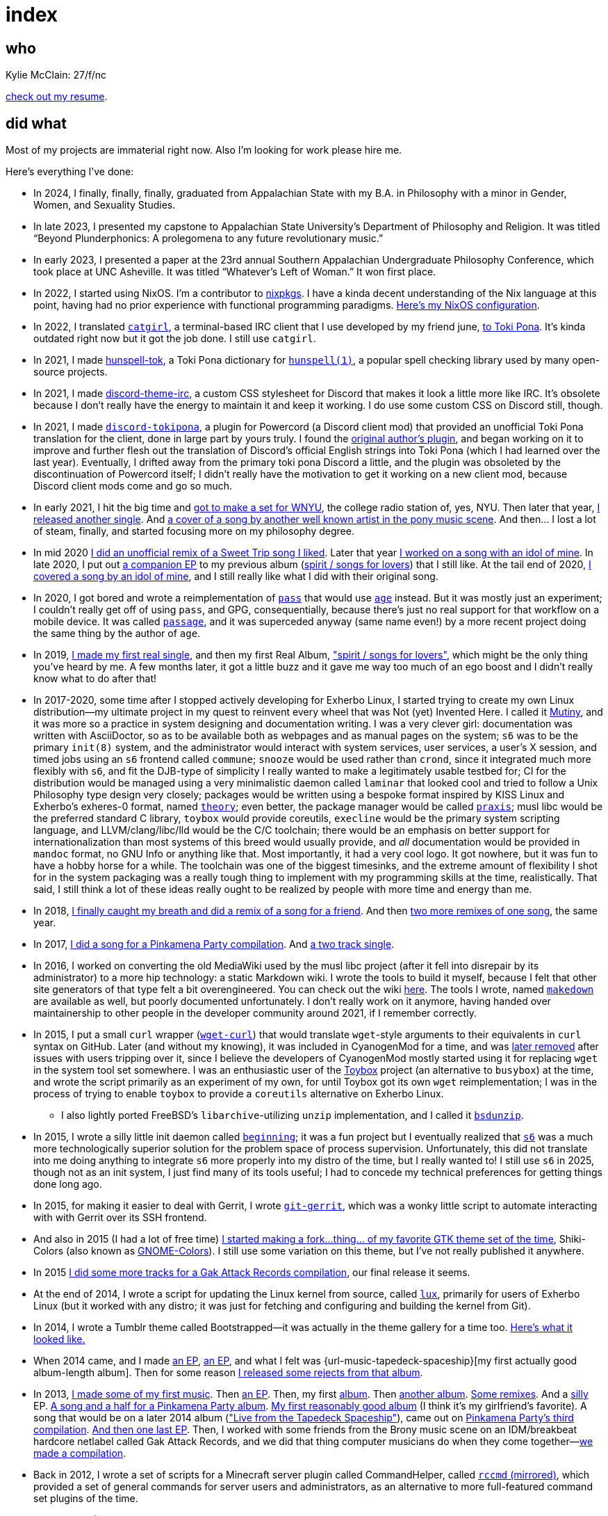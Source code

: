 = index

== who

Kylie McClain: 27/f/nc

link:resume.html[check out my resume].

== did what

:url-music-shark: https://somasis.bandcamp.com/track/3-48-shark-somasis-silence-massive-get-hype-by-somasis
:url-music-sleepless: https://somasis.bandcamp.com/album/sleepless
:url-music-planetarium: https://somasis.bandcamp.com/album/the-lonesome-planetarium
:url-music-talentshow: https://somasis.bandcamp.com/album/talent-show
:url-music-talentshowrmx: https://somasis.bandcamp.com/album/talent-show-the-remixes
:url-music-massif: https://somasis.bandcamp.com/album/im-no-jungalist-massif
:url-music-pp1: https://pinkamenaparty.bandcamp.com/album/rainbow-dash-impales-herself-on-a-wrought-iron-fence
:url-music-beautiful-sight: https://somasis.bandcamp.com/album/a-most-beautiful-sight
:url-music-scattered: https://somasis.bandcamp.com/album/scattered-we-unified
:url-music-ga1: https://somasis.bandcamp.com/album/gak-attack-vol-1
:url-music-acetate: https://somasis.bandcamp.com/album/acetate-2014
:url-music-infinite-sadness: https://somasis.bandcamp.com/album/the-infinite-sadness-2
:url-music-tapedeck: https://somasis.bandcamp.com/album/live-from-the-tapedeck-spaceship
:url-music-rejected: https://somasis.bandcamp.com/album/rejected-from-the-tapedeck-spaceship
:url-music-ga2: https://somasis.bandcamp.com/album/gak-attack-vol-2
:url-music-pp2: https://pinkamenaparty.bandcamp.com/track/pagan-holiday
:url-music-pp3: https://somasis.bandcamp.com/track/give-a-fuck
:url-music-sunraiser: https://somasis.bandcamp.com/album/sunraiser-revolution-means-beauty
:url-music-boundaryrmx: https://somasis.bandcamp.com/track/boundary-ft-andr-somasis-remix
:url-music-wickd: https://somasis.bandcamp.com/track/wickd-handl-somasis-remix
:url-music-hawkandcrow: https://somasis.bandcamp.com/album/hawk-crow-somasis-remixes
:url-music-january: https://somasis.bandcamp.com/track/january-2
:url-music-dedicated: https://somasis.bandcamp.com/track/dedicated-somasis-remix
:url-music-thesong: https://somasis.bandcamp.com/track/the-song
:url-music-replacer: https://somasis.bandcamp.com/track/season-infinity-replacer-cover
:url-music-starsailor: https://somasis.bandcamp.com/track/starsailor
:url-music-dashy: https://somasis.bandcamp.com/album/dashy-hearths-warming-eve
:url-music-spirit: https://somasis.bandcamp.com/album/spirit-songs-for-lovers
:url-music-nature: https://somasis.bandcamp.com/album/in-nature-together
:url-music-chameleon: https://somasis.bandcamp.com/track/chameleon
:url-music-wnyu: https://somasis.bandcamp.com/album/2021-03-09-live-from-the-new-afternoon-show

:url-omgubuntu1: https://www.omgubuntu.co.uk/2010/08/meet-alawalk-possibly-the-lightest-launcher-ever
:url-omgubuntu2: https://www.omgubuntu.co.uk/2010/08/super-light-launcher-alawalk-0-4-released-boasts-21-plug-ins
:url-lauf: https://github.com/joshua-redfield/lauf
:url-wii-simplicity: https://www.tapatalk.com/groups/wadder/viewtopic.php?p=305
:url-aur: https://github.com/aur-archive/gnome-shell-theme-seeha
:url-rccmd: https://github.com/LadyCailin/RCcmd
:url-wget-curl: https://github.com/somasis/wget-curl
:url-wget-curl-removed: https://github.com/LineageOS/android_vendor_lineage/commit/0623e975037cd68b15966fe154af59e4de6a7e00
:url-toybox: https://www.landley.net/toybox/
:url-bsdunzip: https://github.com/somasis/bsdunzip
:url-gnome-colors: https://github.com/gnome-colors/gnome-colors
:url-revival: https://github.com/somasis/shiki-colors-revival
:url-lux: https://github.com/somasis/lux
:url-bootstrapped-demo: https://bootstrapped-demo.tumblr.com/
:url-beginning: https://github.com/somasis/beginning
:url-tumblrthemes: https://github.com/somasis/tumblrthemes
:url-git-gerrit: https://github.com/somasis/git-gerrit
:url-passage: https://github.com/somasis/passage
:url-password-store: https://passwordstore.org
:url-s6: http://skarnet.org/software/s6/
:url-age: https://github.com/FiloSottile/age
:url-smbre: https://mfgg.net/index.php?act=resdb&param=02&c=2&id=13515
:url-smbre-review: https://mfgg.net/index.php?act=resdb&param=02&c=3&id=14606&gid=13515
:url-mutiny: https://github.com/somasis/meta/blob/main/mutiny.7.adoc
:url-mutiny-praxis: https://github.com/somasis/praxis
:url-mutiny-theory: https://github.com/somasis/praxis/blob/main/theory.5.adoc
:url-makedown: https://github.com/somasis/makedown
:url-musl-wiki: https://wiki.musl-libc.org
:paper-plunderphonics: link:"doc/McClain, Kylie - Beyond Plunderphonics (2023, final).pdf"
:paper-whatevers-left: link:"doc/McClain, Kylie - Whatever’s Left of Woman (2022, 23rd Annual Southern Appalachian Undergraduate Philosophy Conference).pdf"
:url-catgirl: https://git.causal.agency/catgirl

Most of my projects are immaterial right now. Also I'm looking for work please hire me.

Here's everything I've done:

* In 2024, I finally, finally, finally, graduated from Appalachian State with my B.A. in Philosophy
  with a minor in Gender, Women, and Sexuality Studies.
* In late 2023, I presented my capstone to Appalachian State University's Department of Philosophy
  and Religion. It was titled “Beyond Plunderphonics: A prolegomena to any future revolutionary music.”
* In early 2023, I presented a paper at the 23rd annual Southern Appalachian Undergraduate Philosophy
  Conference, which took place at UNC Asheville. It was titled “Whatever’s Left of Woman.”
  It won first place.
* In 2022, I started using NixOS. I'm a contributor to https://github.com/nixos/nixpkgs[nixpkgs].
  I have a kinda decent understanding of the Nix language at this point, having had no prior
  experience with functional programming paradigms.
  https://github.com/somasis/puter[Here's my NixOS configuration].
* In 2022, I translated {url-catgirl}[`catgirl`], a terminal-based IRC client that I use developed by my friend june,
  https://git.causal.agency/catgirl/?h=somasis/tokipona[to Toki Pona]. It's kinda outdated right now
  but it got the job done. I still use `catgirl`.
* In 2021, I made https://github.com/somasis/hunspell-tok[hunspell-tok], a Toki Pona dictionary for
  http://hunspell.github.io/[`hunspell(1)`], a popular spell checking library used by many
  open-source projects.
* In 2021, I made https://github.com/somasis/discord-theme-irc[discord-theme-irc], a custom CSS
  stylesheet for Discord that makes it look a little more like IRC. It's obsolete because I don't
  really have the energy to maintain it and keep it working. I do use some custom CSS on Discord
  still, though.
* In 2021, I made https://github.com/somasis/discord-tokipona[`discord-tokipona`], a plugin for
  Powercord (a Discord client mod) that provided an unofficial Toki Pona translation for the client,
  done in large part by yours truly.
  I found the https://github.com/cominixo/tokipona-discord[original author's plugin], and began
  working on it to improve and further flesh out the translation of Discord's official English
  strings into Toki Pona (which I had learned over the last year). Eventually, I drifted away
  from the primary toki pona Discord a little, and the plugin was obsoleted by the discontinuation
  of Powercord itself; I didn't really have the motivation to get it working on a new client mod,
  because Discord client mods come and go so much.
* In early 2021, I hit the big time and {url-music-wnyu}[got to make a set for WNYU], the college
  radio station of, yes, NYU. Then later that year, {url-music-chameleon}[I released another single].
  And {url-music-replacer}[a cover of a song by another well known artist in the pony music scene].
  And then... I lost a lot of steam, finally, and started focusing more on my philosophy degree.
* In mid 2020 {url-music-dedicated}[I did an unofficial remix of a Sweet Trip song I liked].
  Later that year {url-music-starsailor}[I worked on a song with an idol of mine]. In late 2020,
  I put out {url-music-nature}[a companion EP] to my previous album ({url-music-spirit}[spirit /
  songs for lovers]) that I still like. At the tail end of 2020, {url-music-dashy}[I covered a song
  by an idol of mine], and I still really like what I did with their original song.
* In 2020, I got bored and wrote a reimplementation of {url-password-store}[`pass`] that would
  use {url-age}[`age`] instead. But it was mostly just an experiment; I couldn't really get off
  of using `pass`, and GPG, consequentially, because there's just no real support for that
  workflow on a mobile device. It was called {url-passage}[`passage`], and it was superceded anyway
  (same name even!) by a more recent project doing the same thing by the author of `age`.
* In 2019, {url-music-january}[I made my first real single], and then my first Real Album,
  {url-music-spirit}["spirit / songs for lovers"], which might be the only thing you've heard by me.
  A few months later, it got a little buzz and it gave me way too much of an ego boost and I didn't
  really know what to do after that!
* In 2017-2020, some time after I stopped actively developing for Exherbo Linux, I started trying to
  create my own Linux distribution—my ultimate project in my quest to reinvent every wheel that was
  Not (yet) Invented Here. I called it {url-mutiny}[Mutiny], and it was more so a practice in system
  designing and documentation writing. I was a very clever girl: documentation was written with AsciiDoctor,
  so as to be available both as webpages and as manual pages on the system; `s6` was to be the primary
  `init(8)` system, and the administrator would interact with system services, user services, a user's
  X session, and timed jobs using an `s6` frontend called `commune`; `snooze` would be used rather than
  `crond`, since it integrated much more flexibly with `s6`, and fit the DJB-type of simplicity I really
  wanted to make a legitimately usable testbed for; CI for the distribution would be managed using a very
  minimalistic daemon called `laminar` that looked cool and tried to follow a Unix Philosophy type design
  very closely; packages would be written using a bespoke format inspired by KISS Linux and Exherbo's
  exheres-0 format, named {url-mutiny-theory}[`theory`]; even better, the package manager would be called
  {url-mutiny-praxis}[`praxis`]; musl libc would be the preferred standard C library, `toybox` would
  provide coreutils, `execline` would be the primary system scripting language, and LLVM/clang/libc++/lld
  would be the C/C++ toolchain; there would be an emphasis on better support for internationalization than
  most systems of this breed would usually provide, and _all_ documentation would be provided in `mandoc`
  format, no GNU Info or anything like that. Most importantly, it had a very cool logo.
  It got nowhere, but it was fun to have a hobby horse for a while. The toolchain was one of the biggest
  timesinks, and the extreme amount of flexibility I shot for in the system packaging was a really tough
  thing to implement with my programming skills at the time, realistically. That said, I still think a
  lot of these ideas really ought to be realized by people with more time and energy than me.
* In 2018, {url-music-boundaryrmx}[I finally caught my breath and did a remix of a song for a friend].
  And then {url-music-hawkandcrow}[two more remixes of one song], the same year.
* In 2017, {url-music-pp2}[I did a song for a Pinkamena Party compilation].
  And {url-music-sunraiser}[a two track single].
* In 2016, I worked on converting the old MediaWiki used by the musl libc project (after it fell into
  disrepair by its administrator) to a more hip technology: a static Markdown wiki. I wrote the tools
  to build it myself, because I felt that other site generators of that type felt a bit overengineered.
  You can check out the wiki {url-musl-wiki}[here]. The tools I wrote, named {url-makedown}[`makedown`]
  are available as well, but poorly documented unfortunately. I don't really work on it anymore, having
  handed over maintainership to other people in the developer community around 2021, if I remember
  correctly.
* In 2015, I put a small `curl` wrapper ({url-wget-curl}[`wget-curl`]) that would translate
  `wget`-style arguments to their equivalents in `curl` syntax on GitHub. Later (and
  without my knowing), it was included in CyanogenMod for a time,
  and was {url-wget-curl-removed}[later removed] after issues with users tripping over it,
  since I believe the developers of CyanogenMod mostly started using it for replacing
  `wget` in the system tool set somewhere. I was an enthusiastic user of the
  {url-toybox}[Toybox] project (an alternative to `busybox`) at the time, and wrote the script
  primarily as an experiment of my own, for until Toybox got its own `wget` reimplementation;
  I was in the process of trying to enable `toybox` to provide a `coreutils` alternative on
  Exherbo Linux.
** I also lightly ported FreeBSD's `libarchive`-utilizing `unzip` implementation, and I called
   it {url-bsdunzip}[`bsdunzip`].
* In 2015, I wrote a silly little init daemon called {url-beginning}[`beginning`];
  it was a fun project but I eventually realized that {url-s6}[`s6`] was a much more
  technologically superior solution for the problem space of process supervision.
  Unfortunately, this did not translate into me doing anything to integrate `s6` more
  properly into my distro of the time, but I really wanted to! I still use `s6` in
  2025, though not as an init system, I just find many of its tools useful; I had
  to concede my technical preferences for getting things done long ago.
* In 2015, for making it easier to deal with Gerrit, I wrote {url-git-gerrit}[`git-gerrit`],
  which was a wonky little script to automate interacting with with Gerrit over its SSH
  frontend.
* And also in 2015 (I had a lot of free time) {url-revival}[I started making a fork...
  thing... of my favorite GTK theme set of the time], Shiki-Colors (also known as
  {url-gnome-colors}[GNOME-Colors]). I still use some variation on this theme, but
  I've not really published it anywhere.
* In 2015 {url-music-ga2}[I did some more tracks for a Gak Attack Records compilation],
  our final release it seems.
* At the end of 2014, I wrote a script for updating the Linux kernel from source, called
  {url-lux}[`lux`], primarily for users of Exherbo Linux (but it worked with any distro;
  it was just for fetching and configuring and building the kernel from Git).
* In 2014, I wrote a Tumblr theme called Bootstrapped—it was actually in the theme gallery
  for a time too. {url-bootstrapped-demo}[Here's what it looked like.]
* When 2014 came, and I made {url-music-acetate}[an EP],
  {url-music-infinite-sadness}[an EP], and what I felt was
  {url-music-tapedeck-spaceship}[my first actually good album-length album].
  Then for some reason {url-music-rejected}[I released some rejects from that album].
* In 2013, {url-music-shark}[I made some of my first music].
  Then {url-music-sleepless}[an EP]. Then, my first {url-music-planetarium}[album].
  Then {url-music-talentshow}[another album]. {url-music-talentshowrmx}[Some remixes].
  And a {url-music-massif}[silly] EP. {url-music-pp1}[A song and a half for a Pinkamena Party album].
  {url-music-beautiful-sight}[My first reasonably good album] (I think it's my girlfriend's favorite).
  A song that would be on a later 2014 album ({url-music-tapedeck}["Live from the Tapedeck Spaceship"]),
  came out on {url-music-pp2}[Pinkamena Party's third compilation].
  {url-music-scattered}[And then one last EP]. Then, I worked with some friends from the Brony
  music scene on an IDM/breakbeat hardcore netlabel called Gak Attack Records, and we did that
  thing computer musicians do when they come together—link:{url-music-ga1}[we made a compilation].
* Back in 2012, I wrote a set of scripts for a Minecraft server plugin called CommandHelper,
  called {url-rccmd}[`rccmd` (mirrored)], which provided a set of general commands for
  server users and administrators, as an alternative to more full-featured command set
  plugins of the time.
* Back in 2011 (I think), I made a GNOME Shell theme called Seeha, but I can't
  find an archive of it anywhere. {url-aur}[There was an AUR package for it, though].
  It was put on DeviantArt, but in the years since, I deleted my account.
* In 2011, I made a custom theme for the Wii menu, called {url-wii-simplicity}[Simplicity].
  It was posted on a forum I was involved in, named WADder, which, if I remember correctly,
  was a forum for Wii homebrew enthusiasts who were mostly interested in the idea of modding
  system components, like the Wii's own system menu, or through the creation of custom channels.
  The technology for creating custom channels with animations and all was relatively young, but
  had recently become much more accessible for people with little coding experience. The theme
  download still works, if you can figure out how to install it!
* My most obscure flex is that {url-omgubuntu1}[in 2010 I got published in OMGubuntu] for
  a dinky little shell script launcher program called Alawalk, {url-omgubuntu2}[and its
  update], and {url-lauf}[then that launcher program got remade]...
* In 2008, at the ripe age of 10, I made an account on MFGG—Mario Fan Games Galaxy—and
  published a really poorly made game made by Game Maker, {url-smbre}["Super Mario Bros.
  Remasted!"]. It got rave reviews:
+
"Upon hitting the Quit Button, "You want to quit this awesome game?" popped
up in front of me. I'm still not sure what game it was talking about."
-- {url-smbre-review}[MFGG user Zero Kirby]

=== music

Hear all my music on https://somasis.bandcamp.com[Bandcamp].
It is on streaming services as well, but those could disappear any day, you know.

=== elsewhere

// * https://twitter.com/kyliesomasis[twitter]
* https://bsky.app/profile/kylie.somas.is[bluesky]
* https://www.linkedin.com/in/kylie-mcclain/[linkedin]
* https://steamcommunity.com/id/somasis/[steam]
* https://last.fm/user/kyliesomasis[last.fm]
* https://listenbrainz.org/user/somasis/[listenbrainz]
* https://www.openstreetmap.org/user/somasis[openstreetmap]
